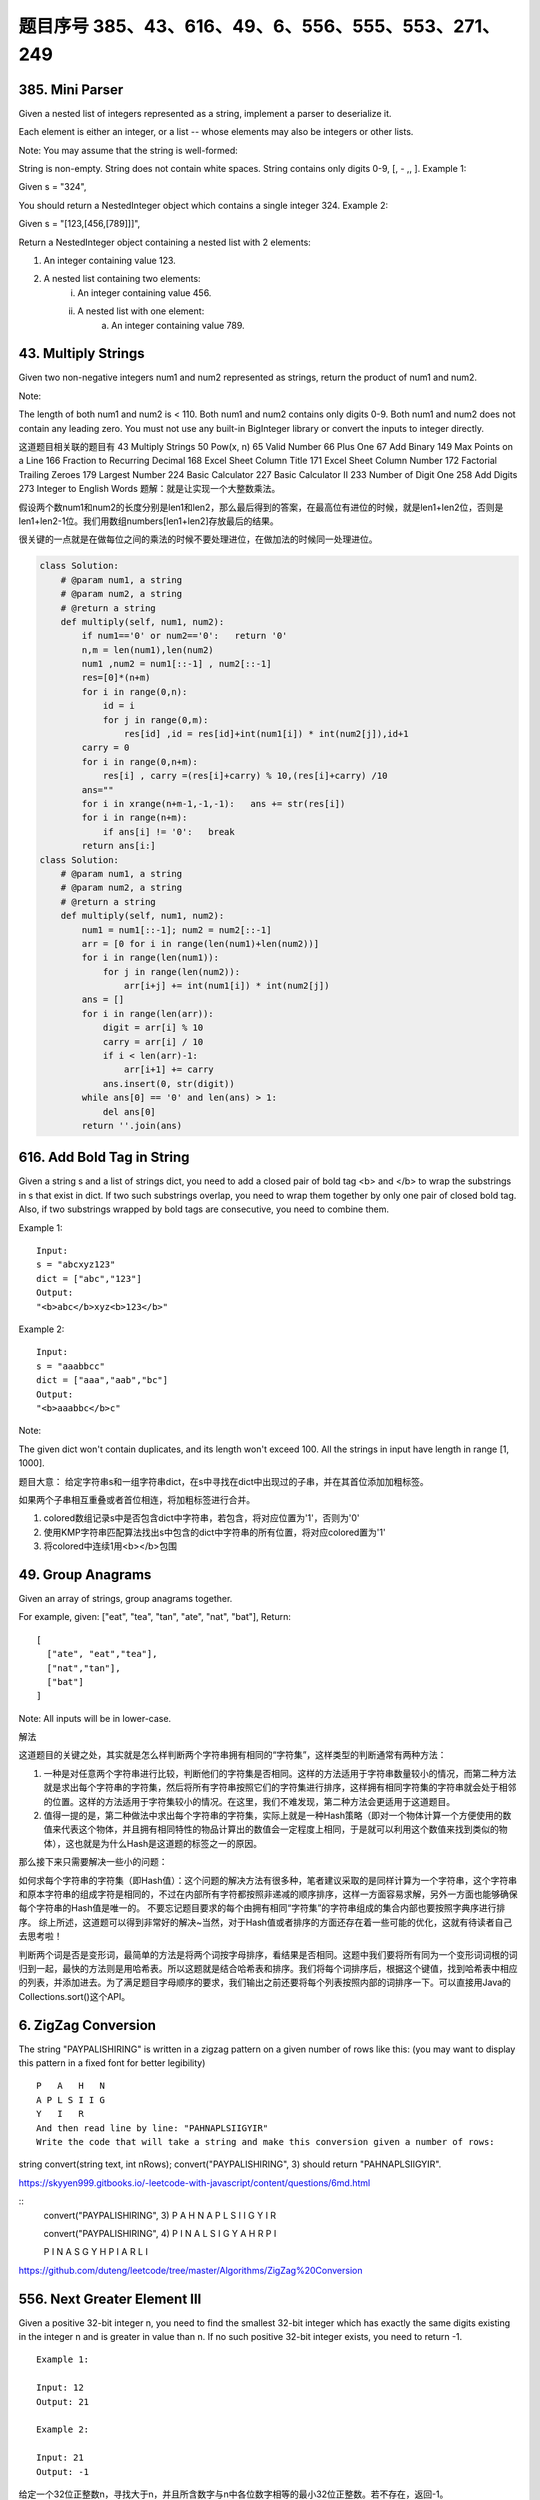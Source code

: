 题目序号 385、43、616、49、6、556、555、553、271、249
============================================================


385. Mini Parser
----------------

Given a nested list of integers represented as a string, implement a parser to deserialize it.

Each element is either an integer, or a list -- whose elements may also be integers or other lists.

Note: You may assume that the string is well-formed:

String is non-empty.
String does not contain white spaces.
String contains only digits 0-9, [, - ,, ].
Example 1:

Given s = "324",

You should return a NestedInteger object which contains a single integer 324.
Example 2:

Given s = "[123,[456,[789]]]",

Return a NestedInteger object containing a nested list with 2 elements:

1. An integer containing value 123.
2. A nested list containing two elements:
    i.  An integer containing value 456.
    ii. A nested list with one element:
         a. An integer containing value 789.



43. Multiply Strings
--------------------


Given two non-negative integers num1 and num2 represented as strings, return the product of num1 and num2.

Note:

The length of both num1 and num2 is < 110.
Both num1 and num2 contains only digits 0-9.
Both num1 and num2 does not contain any leading zero.
You must not use any built-in BigInteger library or convert the inputs to integer directly.

这道题目相关联的题目有
43 Multiply Strings
50 Pow(x, n)
65 Valid Number
66 Plus One
67 Add Binary
149 Max Points on a Line
166 Fraction to Recurring Decimal
168 Excel Sheet Column Title
171 Excel Sheet Column Number
172 Factorial Trailing Zeroes
179 Largest Number
224 Basic Calculator
227 Basic Calculator II
233 Number of Digit One
258 Add Digits
273 Integer to English Words
题解：就是让实现一个大整数乘法。

假设两个数num1和num2的长度分别是len1和len2，那么最后得到的答案，在最高位有进位的时候，就是len1+len2位，否则是len1+len2-1位。我们用数组numbers[len1+len2]存放最后的结果。

很关键的一点就是在做每位之间的乘法的时候不要处理进位，在做加法的时候同一处理进位。


.. image:: coding.jpeg


.. code-block :: Python

    class Solution:
        # @param num1, a string
        # @param num2, a string
        # @return a string
        def multiply(self, num1, num2):
            if num1=='0' or num2=='0':   return '0'
            n,m = len(num1),len(num2)
            num1 ,num2 = num1[::-1] , num2[::-1]
            res=[0]*(n+m)
            for i in range(0,n):
                id = i 
                for j in range(0,m):
                    res[id] ,id = res[id]+int(num1[i]) * int(num2[j]),id+1
            carry = 0
            for i in range(0,n+m):
                res[i] , carry =(res[i]+carry) % 10,(res[i]+carry) /10 
            ans=""
            for i in xrange(n+m-1,-1,-1):   ans += str(res[i])                        
            for i in range(n+m):
                if ans[i] != '0':   break
            return ans[i:]
    class Solution:
        # @param num1, a string
        # @param num2, a string
        # @return a string
        def multiply(self, num1, num2):
            num1 = num1[::-1]; num2 = num2[::-1]
            arr = [0 for i in range(len(num1)+len(num2))]
            for i in range(len(num1)):
                for j in range(len(num2)):
                    arr[i+j] += int(num1[i]) * int(num2[j])
            ans = []
            for i in range(len(arr)):
                digit = arr[i] % 10
                carry = arr[i] / 10
                if i < len(arr)-1:
                    arr[i+1] += carry
                ans.insert(0, str(digit))
            while ans[0] == '0' and len(ans) > 1:
                del ans[0]
            return ''.join(ans)




616. Add Bold Tag in String
---------------------------

Given a string s and a list of strings dict, you need to add a closed pair of bold tag <b> and </b> to wrap the substrings in s that exist in dict. If two such substrings overlap, you need to wrap them together by only one pair of closed bold tag. Also, if two substrings wrapped by bold tags are consecutive, you need to combine them.

Example 1:
::
    Input: 
    s = "abcxyz123"
    dict = ["abc","123"]
    Output:
    "<b>abc</b>xyz<b>123</b>"

Example 2:
::
    Input: 
    s = "aaabbcc"
    dict = ["aaa","aab","bc"]
    Output:
    "<b>aaabbc</b>c"


Note:

The given dict won't contain duplicates, and its length won't exceed 100.
All the strings in input have length in range [1, 1000].

题目大意：
给定字符串s和一组字符串dict，在s中寻找在dict中出现过的子串，并在其首位添加加粗标签。

如果两个子串相互重叠或者首位相连，将加粗标签进行合并。


#. colored数组记录s中是否包含dict中字符串，若包含，将对应位置为'1'，否则为'0'
#. 使用KMP字符串匹配算法找出s中包含的dict中字符串的所有位置，将对应colored置为'1'
#. 将colored中连续1用<b></b>包围
   



49. Group Anagrams
------------------

Given an array of strings, group anagrams together.

For example, given: ["eat", "tea", "tan", "ate", "nat", "bat"], 
Return:
::
    [
      ["ate", "eat","tea"],
      ["nat","tan"],
      ["bat"]
    ]
    
Note: All inputs will be in lower-case.


解法

这道题目的关键之处，其实就是怎么样判断两个字符串拥有相同的“字符集”，这样类型的判断通常有两种方法：

#. 一种是对任意两个字符串进行比较，判断他们的字符集是否相同。这样的方法适用于字符串数量较小的情况，而第二种方法就是求出每个字符串的字符集，然后将所有字符串按照它们的字符集进行排序，这样拥有相同字符集的字符串就会处于相邻的位置。这样的方法适用于字符集较小的情况。在这里，我们不难发现，第二种方法会更适用于这道题目。
#. 值得一提的是，第二种做法中求出每个字符串的字符集，实际上就是一种Hash策略（即对一个物体计算一个方便使用的数值来代表这个物体，并且拥有相同特性的物品计算出的数值会一定程度上相同，于是就可以利用这个数值来找到类似的物体），这也就是为什么Hash是这道题的标签之一的原因。

那么接下来只需要解决一些小的问题：

如何求每个字符串的字符集（即Hash值）：这个问题的解决方法有很多种，笔者建议采取的是同样计算为一个字符串，这个字符串和原本字符串的组成字符是相同的，不过在内部所有字符都按照非递减的顺序排序，这样一方面容易求解，另外一方面也能够确保每个字符串的Hash值是唯一的。
不要忘记题目要求的每个由拥有相同“字符集”的字符串组成的集合内部也要按照字典序进行排序。
综上所述，这道题可以得到非常好的解决~当然，对于Hash值或者排序的方面还存在着一些可能的优化，这就有待读者自己去思考啦！


判断两个词是否是变形词，最简单的方法是将两个词按字母排序，看结果是否相同。这题中我们要将所有同为一个变形词词根的词归到一起，最快的方法则是用哈希表。所以这题就是结合哈希表和排序。我们将每个词排序后，根据这个键值，找到哈希表中相应的列表，并添加进去。为了满足题目字母顺序的要求，我们输出之前还要将每个列表按照内部的词排序一下。可以直接用Java的Collections.sort()这个API。




6. ZigZag Conversion
--------------------



The string "PAYPALISHIRING" is written in a zigzag pattern on a given number of rows like this: (you may want to display this pattern in a fixed font for better legibility)
::
    P   A   H   N
    A P L S I I G
    Y   I   R
    And then read line by line: "PAHNAPLSIIGYIR"
    Write the code that will take a string and make this conversion given a number of rows:

string convert(string text, int nRows);
convert("PAYPALISHIRING", 3) should return "PAHNAPLSIIGYIR".


https://skyyen999.gitbooks.io/-leetcode-with-javascript/content/questions/6md.html

:: 
    convert("PAYPALISHIRING", 3)
    P   A   H   N
    A P L S I I G
    Y   I   R

    convert("PAYPALISHIRING", 4)
    P   I   N
    A L S I G
    Y A H R
    P   I

    P   I   N
    A   S   G
    Y   H
    P   I
    A   R
    L   I



https://github.com/duteng/leetcode/tree/master/Algorithms/ZigZag%20Conversion


556. Next Greater Element III
-----------------------------


Given a positive 32-bit integer n, you need to find the smallest 32-bit integer which has exactly the same digits existing in the integer n and is greater in value than n. If no such positive 32-bit integer exists, you need to return -1.
::
    Example 1:

    Input: 12
    Output: 21

    Example 2:

    Input: 21
    Output: -1

给定一个32位正整数n，寻找大于n，并且所含数字与n中各位数字相等的最小32位正整数。若不存在，返回-1。

.. code-block :: Python

    class Solution(object):
        def nextGreaterElement(self, n):
            """
            :type n: int
            :rtype: int
            """
            nums = list(str(n))
            size = len(nums)
            for x in range(size - 1, -1, -1):
                if nums[x - 1] < nums[x]:
                    break

            if x > 0:
                for y in range(size - 1, -1, -1):
                    if nums[y] > nums[x - 1]:
                        nums[x - 1], nums[y] = nums[y], nums[x - 1]
                        break

            for z in range((size - x) / 2):
                nums[x + z], nums[size - z - 1] = nums[size - z - 1], nums[x + z]
            ans = int(''.join(nums))
            return n < ans <= 0x7FFFFFFF and ans or -1



555. Split Assembled Strings
----------------------------

Given a list of strings, you could assemble these strings together into a loop. Among all the possible loops, you need to find the lexicographically biggest string after cutting and making one breakpoint of the loop, which will make a looped string into a regular one.

So, to find the lexicographically biggest string, you need to experience two phases:

Assemble all the strings into a loop, where you can reverse some strings or not and connect them in the same order as given.
Cut and make one breakpoint in any place of the loop, which will make a looped string into a regular string starting from the character at the cutting point.
And your job is to find the lexicographically biggest one among all the regular strings.

Example:
::
    Input: "abc", "xyz"
    Output: "zyxcba"
    Explanation: You can get the looped string "-abcxyz-", "-abczyx-", "-cbaxyz-", "-cbazyx-", 
    where '-' represents the looped status. 
    The answer string came from the third looped one, 
    where you could cut from the middle and get "zyxcba".
    
Note:

The input strings will only contain lowercase letters.
The total length of all the strings will not over 1000.


#. 这道题的意思是给你一串字符串，你需要把所有子字符串连接在一起。在连接的时候，可以选的反转或者不翻转这个子字符串。这时你有一个长的字符串，这叫一个loop，你可以rotate他来找俺字典排序最大的那个长字符串。解题思路分两步：
#. 遍历字符串数组，如果反转的字符串大于当前子字符串，把当前子字符串变成反转的字符串。
#. 遍历字符串数组，取得当前字符串和当前字符串的反转字符串，分别比较以当前字符串或者当前字符串的反转字符串为rotate节点的长字符串，取最大的。
#. 在第二步的时候可以做优化，如果节点第一个字母小于之前的最大长字符串第一个字母，则可以不比较。代码如下：


553. Optimal Division
---------------------

Given a list of positive integers, the adjacent integers will perform the float division. For example, [2,3,4] -> 2 / 3 / 4.

However, you can add any number of parenthesis at any position to change the priority of operations. You should find out how to add parenthesis to get the maximum result, and return the corresponding expression in string format. Your expression should NOT contain redundant parenthesis.

Example:
::
    Input: [1000,100,10,2]
    Output: "1000/(100/10/2)"
    Explanation:
    1000/(100/10/2) = 1000/((100/10)/2) = 200
    However, the bold parenthesis in "1000/((100/10)/2)" are redundant, 
    since they don't influence the operation priority. So you should return "1000/(100/10/2)". 

Other cases:
1000/(100/10)/2 = 50
1000/(100/(10/2)) = 50
1000/100/10/2 = 0.5
1000/100/(10/2) = 2
Note:

The length of the input array is [1, 10].
Elements in the given array will be in range [2, 1000].
There is only one optimal division for each test case.



这道题给了我们一个数组，让我们确定除法的顺序，从而得到值最大的运算顺序，并且不能加多余的括号。刚开始博主没看清题，以为是要返回最大的值，就直接写了个递归的暴力搜索的方法，结果发现是要返回带括号的字符串，尝试的修改了一下，觉得挺麻烦。于是直接放弃抵抗，上网参考大神们的解法，结果大吃一惊，这题原来还可以这么解，完全是数学上的知识啊，太tricky了。数组中n个数字，如果不加括号就是：

x1 / x2 / x3 / ... / xn

那么我们如何加括号使得其值最大呢，那么就是将x2后面的除数都变成乘数，比如只有三个数字的情况 a / b / c，如果我们在后两个数上加上括号 a / (b / c)，实际上就是a / b * c。而且b永远只能当除数，a也永远只能当被除数。同理，x1只能当被除数，x2只能当除数，但是x3之后的数，只要我们都将其变为乘数，那么得到的值肯定是最大的，所以就只有一种加括号的方式，即:

x1 / (x2 / x3 / ... / xn)

这样的话就完全不用递归了，这道题就变成了一个道简单的字符串操作的题目了，这思路，博主服了，参见代码如下：



解法I 数学

在不添加任何括号的情况下：

a / b / c / d / ... = a / (b * c * d * ...)
在算式中添加括号会使得被除数和除数的构成发生变化

但无论括号的位置如何，a一定是被除数的一部分，b一定是除数的一部分

原式添加括号方案的最大值，等价于求除数的最小值

因此最优添加括号方案为：

a / (b / c / d / ...) = a * c * d * ... / b


271. Encode and Decode Strings
------------------------------
Design an algorithm to encode a list of strings to a string. The encoded string is then sent over the network and is decoded back to the original list of strings.

Machine 1 (sender) has the function:
string encode(vector<string> strs) { // ... your code return encoded_string; } 
Machine 2 (receiver) has the function: 
vector<string> decode(string s) { //... your code return strs; }

So Machine 1 does:
string encoded_string = encode(strs); 
and Machine 2 does:
vector<string> strs2 = decode(encoded_string); 
strs2 in Machine 2 should be the same as strs in Machine 1.

Implement the encode and decode methods.

Note: The string may contain any possible characters out of 256 valid ascii characters. Your algorithm should be generalized enough to work on any possible characters. Do not use class member/global/static variables to store states. Your encode and decode algorithms should be stateless. Do not rely on any library method such as eval or serialize methods. You should implement your own encode/decode algorithm.




本题难点在于如何在合并后的字符串中，区分出原来的每一个子串。这里我采取的编码方式，是将每个子串的长度先赋在前面，然后用一个#隔开长度和子串本身。这样我们先读出长度，就知道该读取多少个字符作为子串了。


249. Group Shifted Strings
--------------------------

Given a string, we can "shift" each of its letter to its successive letter, for example: "abc"
-> "bcd". We can keep "shifting" which forms the sequence:

"abc" -> "bcd" -> ... -> "xyz"
Given a list of strings which contains only lowercase alphabets, group all strings that belong to the same shifting sequence.

For example, given: ["abc", "bcd", "acef", "xyz", "az", "ba", "a", "z"], 
Return:
::
    [
      ["abc","bcd","xyz"],
      ["az","ba"],
      ["acef"],
      ["a","z"]
    ]

.. tip::
    给定一堆字符串，将移位字符串归类到一起。此处“移位字符串”的定义是将串中所有字符按照a~z的范围循环移位某个固定值，如果两个字符串可以通过移位变成同一串，则互为“移位字符串”。

既然可以任意移位，我们就通过移位把首字符都变成某个固定字母比如a或z，这样就可以将移位字符串聚类了。

